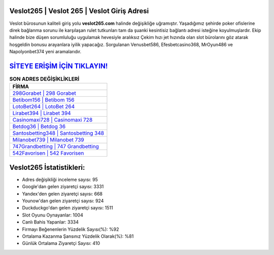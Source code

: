 ﻿Veslot265 | Veslot 265 | Veslot Giriş Adresi
===================================

.. image:: images/veslot-giris.jpg
   :width: 600
   
Veslot bürosunun kaliteli giriş yolu **veslot265.com** halinde değişikliğe uğramıştır. Yaşadığımız şehirde poker ofislerine direk bağlanma sorunu ile karşılaşan rulet tutkunları tam da şuanki kesintisiz bağlantı adresi isteğine koyulmuşlardır. Ekip halinde bize düşen sorumluluğu uygulamak hevesiyle aralıksız Çekim hızı jet hızında olan slot bürolarını göz atarak hoşgeldin bonusu arayanlara iyilik yapacağız. Sorgulanan Venusbet586, Efesbetcasino368, MrOyun486 ve Napolyonbet374 yeni aramalarıdır.

`SİTEYE ERİŞİM İÇİN TIKLAYIN! <https://urlday.cc/git>`_
==============

.. list-table:: **SON ADRES DEĞİŞİKLİKLERİ**
   :widths: 100
   :header-rows: 1

   * - FİRMA
   * - `298Gorabet | 298 Gorabet <298gorabet-298-gorabet-gorabet-giris-adresi.html>`_
   * - `Betibom156 | Betibom 156 <betibom156-betibom-156-betibom-giris-adresi.html>`_
   * - `LotoBet264 | LotoBet 264 <lotobet264-lotobet-264-lotobet-giris-adresi.html>`_	 
   * - `Lirabet394 | Lirabet 394 <lirabet394-lirabet-394-lirabet-giris-adresi.html>`_	 
   * - `Casinomaxi728 | Casinomaxi 728 <casinomaxi728-casinomaxi-728-casinomaxi-giris-adresi.html>`_ 
   * - `Betdog36 | Betdog 36 <betdog36-betdog-36-betdog-giris-adresi.html>`_
   * - `Santosbetting348 | Santosbetting 348 <santosbetting348-santosbetting-348-santosbetting-giris-adresi.html>`_	 
   * - `Milanobet739 | Milanobet 739 <milanobet739-milanobet-739-milanobet-giris-adresi.html>`_
   * - `747Grandbetting | 747 Grandbetting <747grandbetting-747-grandbetting-grandbetting-giris-adresi.html>`_
   * - `542Favorisen | 542 Favorisen <542favorisen-542-favorisen-favorisen-giris-adresi.html>`_
	 
Veslot265 İstatistikleri:
===================================	 
* Adres değişikliği inceleme sayısı: 95
* Google'dan gelen ziyaretçi sayısı: 3331
* Yandex'den gelen ziyaretçi sayısı: 668
* Younow'dan gelen ziyaretçi sayısı: 924
* Duckduckgo'dan gelen ziyaretçi sayısı: 1511
* Slot Oyunu Oynayanlar: 1004
* Canlı Bahis Yapanlar: 3334
* Firmayı Beğenenlerin Yüzdelik Sayısı(%): %92
* Ortalama Kazanma Şansınız Yüzdelik Olarak(%): %81
* Günlük Ortalama Ziyaretçi Sayısı: 410
